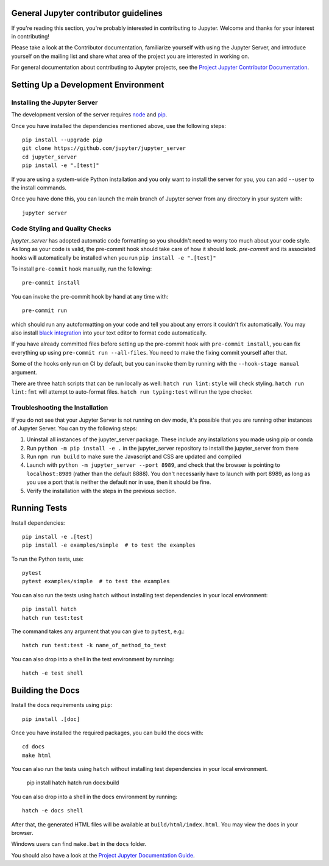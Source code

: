 General Jupyter contributor guidelines
======================================

If you're reading this section, you're probably interested in contributing to
Jupyter.  Welcome and thanks for your interest in contributing!

Please take a look at the Contributor documentation, familiarize yourself with
using the Jupyter Server, and introduce yourself on the mailing list and
share what area of the project you are interested in working on.

For general documentation about contributing to Jupyter projects, see the
`Project Jupyter Contributor Documentation`__.

__ https://jupyter.readthedocs.io/en/latest/contributing/content-contributor.html

Setting Up a Development Environment
====================================

Installing the Jupyter Server
-----------------------------

The development version of the server requires `node <https://nodejs.org/en/download/>`_ and `pip <https://pip.pypa.io/en/stable/installing/>`_.

Once you have installed the dependencies mentioned above, use the following
steps::

    pip install --upgrade pip
    git clone https://github.com/jupyter/jupyter_server
    cd jupyter_server
    pip install -e ".[test]"

If you are using a system-wide Python installation and you only want to install the server for you,
you can add ``--user`` to the install commands.

Once you have done this, you can launch the main branch of Jupyter server
from any directory in your system with::

    jupyter server


Code Styling and Quality Checks
-------------------------------
`jupyter_server` has adopted automatic code formatting so you shouldn't
need to worry too much about your code style.
As long as your code is valid,
the pre-commit hook should take care of how it should look.
`pre-commit` and its associated hooks will automatically be installed when
you run ``pip install -e ".[test]"``

To install ``pre-commit`` hook manually, run the following::

    pre-commit install


You can invoke the pre-commit hook by hand at any time with::

    pre-commit run

which should run any autoformatting on your code
and tell you about any errors it couldn't fix automatically.
You may also install `black integration <https://github.com/psf/black#editor-integration>`_
into your text editor to format code automatically.

If you have already committed files before setting up the pre-commit
hook with ``pre-commit install``, you can fix everything up using
``pre-commit run --all-files``. You need to make the fixing commit
yourself after that.

Some of the hooks only run on CI by default, but you can invoke them by
running with the ``--hook-stage manual`` argument.

There are three hatch scripts that can be run locally as well:
``hatch run lint:style`` will check styling.  ``hatch run lint:fmt``
will attempt to auto-format files.  ``hatch run typing:test`` will
run the type checker.

Troubleshooting the Installation
--------------------------------

If you do not see that your Jupyter Server is not running on dev mode, it's possible that you are
running other instances of Jupyter Server. You can try the following steps:

1. Uninstall all instances of the jupyter_server package. These include any installations you made using
   pip or conda
2. Run ``python -m pip install -e .`` in the jupyter_server repository to install the jupyter_server from there
3. Run ``npm run build`` to make sure the Javascript and CSS are updated and compiled
4. Launch with ``python -m jupyter_server --port 8989``, and check that the browser is pointing to ``localhost:8989``
   (rather than the default 8888). You don't necessarily have to launch with port 8989, as long as you use
   a port that is neither the default nor in use, then it should be fine.
5. Verify the installation with the steps in the previous section.

Running Tests
=============

Install dependencies::

    pip install -e .[test]
    pip install -e examples/simple  # to test the examples

To run the Python tests, use::

    pytest
    pytest examples/simple  # to test the examples

You can also run the tests using ``hatch`` without installing test dependencies in your local environment::

    pip install hatch
    hatch run test:test

The command takes any argument that you can give to ``pytest``, e.g.::

    hatch run test:test -k name_of_method_to_test

You can also drop into a shell in the test environment by running::

    hatch -e test shell

Building the Docs
=================

Install the docs requirements using ``pip``::

    pip install .[doc]

Once you have installed the required packages, you can build the docs with::

    cd docs
    make html

You can also run the tests using ``hatch`` without installing test dependencies
in your local environment.

    pip install hatch
    hatch run docs:build

You can also drop into a shell in the docs environment by running::

    hatch -e docs shell

After that, the generated HTML files will be available at
``build/html/index.html``. You may view the docs in your browser.

Windows users can find ``make.bat`` in the ``docs`` folder.

You should also have a look at the `Project Jupyter Documentation Guide`__.

__ https://jupyter.readthedocs.io/en/latest/contributing/content-contributor.html
